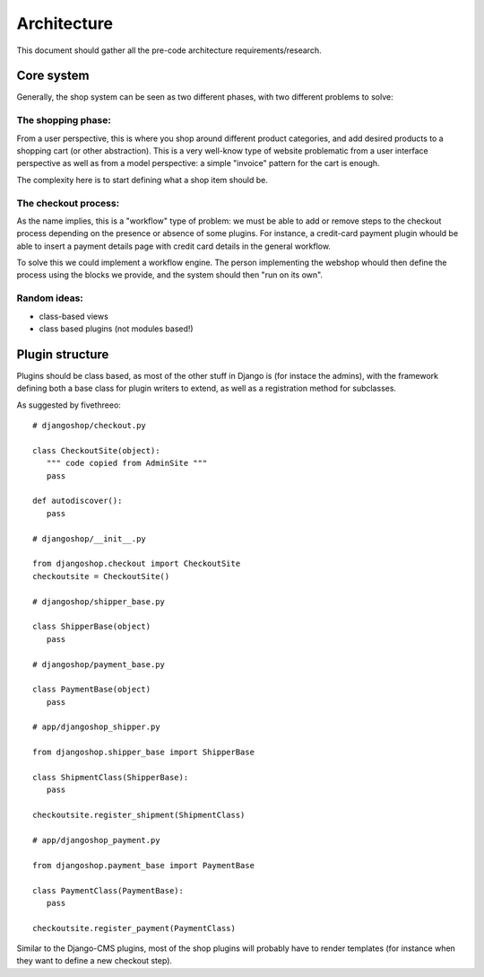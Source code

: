 ============
Architecture
============

This document should gather all the pre-code architecture requirements/research.

Core system
===========

Generally, the shop system can be seen as two different phases, with two different problems to solve:

The shopping phase:
-------------------

From a user perspective, this is where you shop around different product categories, and add desired products to
a shopping cart (or other abstraction). This is a very well-know type of website problematic from a user interface
perspective as well as from a model perspective: a simple "invoice" pattern for the cart is enough.

The complexity here is to start defining what a shop item should be.

The checkout process:
---------------------

As the name implies, this is a "workflow" type of problem: we must be able to add or remove steps to the checkout process depending
on the presence or absence of some plugins.
For instance, a credit-card payment plugin whould be able to insert a payment details page with credit card details in the general workflow.

To solve this we could implement a workflow engine. The person implementing the webshop whould then define the process using
the blocks we provide, and the system should then "run on its own".


Random ideas:
-------------

* class-based views
* class based plugins (not modules based!)


Plugin structure
================

Plugins should be class based, as most of the other stuff in Django is (for instace the admins), with the framework
defining both a base class for plugin writers to extend, as well as a registration method for subclasses.

As suggested by fivethreeo::

 # djangoshop/checkout.py

 class CheckoutSite(object):
    """ code copied from AdminSite """
    pass

 def autodiscover():
    pass

 # djangoshop/__init__.py

 from djangoshop.checkout import CheckoutSite
 checkoutsite = CheckoutSite()

 # djangoshop/shipper_base.py

 class ShipperBase(object)
    pass
    
 # djangoshop/payment_base.py

 class PaymentBase(object)
    pass

 # app/djangoshop_shipper.py

 from djangoshop.shipper_base import ShipperBase

 class ShipmentClass(ShipperBase):
    pass
    
 checkoutsite.register_shipment(ShipmentClass)

 # app/djangoshop_payment.py

 from djangoshop.payment_base import PaymentBase

 class PaymentClass(PaymentBase):
    pass
    
 checkoutsite.register_payment(PaymentClass)


Similar to the Django-CMS plugins, most of the shop plugins will probably have to render templates (for instance when
they want to define a new checkout step).
